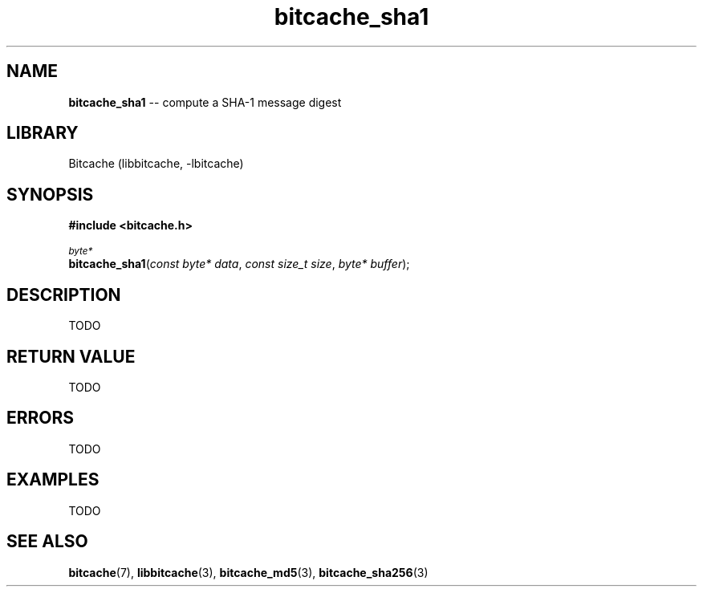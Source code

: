 .TH bitcache_sha1 3 "December 2010" "Bitcache 0\&.0\&.1" "Bitcache Manual"
.SH NAME
\fBbitcache_sha1\fP \-\- compute a SHA-1 message digest
.SH LIBRARY
Bitcache (libbitcache, \-lbitcache)
.SH SYNOPSIS
.B #include <bitcache.h>
.PP
.SM
\fIbyte*\fP
.br
\fBbitcache_sha1\fP(\fIconst byte* data\fP, \fIconst size_t size\fP, \fIbyte* buffer\fP);
.SH DESCRIPTION
TODO
.SH RETURN VALUE
TODO
.SH ERRORS
TODO
.SH EXAMPLES
TODO
.SH SEE ALSO
.BR bitcache (7),
.BR libbitcache (3),
.BR bitcache_md5 (3),
.BR bitcache_sha256 (3)
